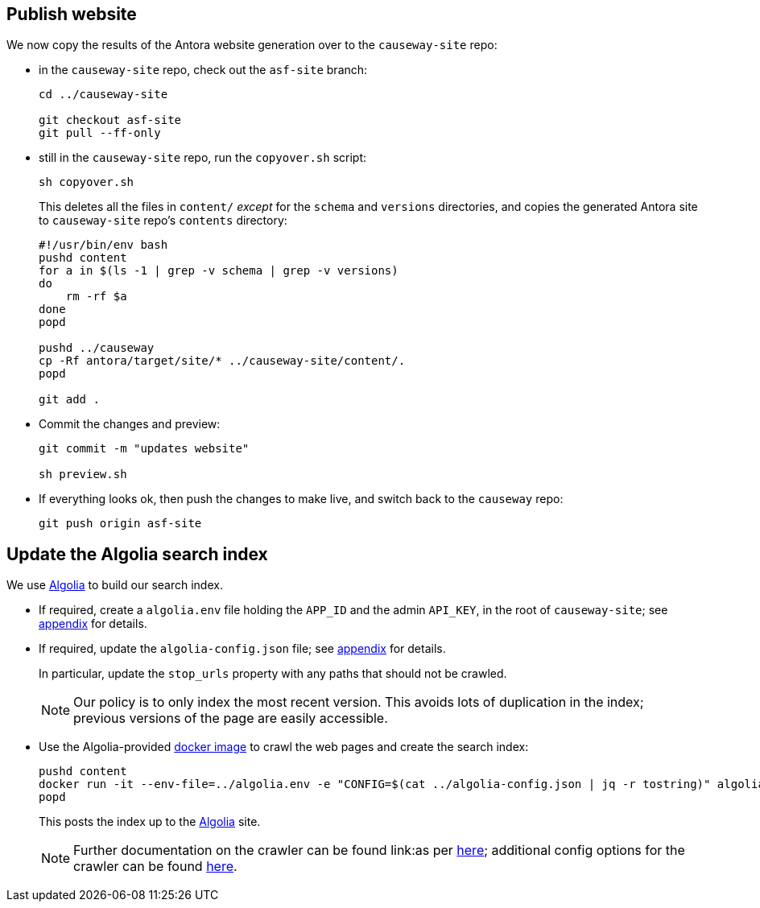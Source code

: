 [#publish-website]
== Publish website

We now copy the results of the Antora website generation over to the `causeway-site` repo:

* in the `causeway-site` repo, check out the `asf-site` branch:
+
[source,bash,subs="attributes+"]
----
cd ../causeway-site

git checkout asf-site
git pull --ff-only
----

* still in the `causeway-site` repo, run the `copyover.sh` script:
+
[source,bash,subs="attributes+"]
----
sh copyover.sh
----
+
This deletes all the files in `content/` _except_ for the `schema` and `versions` directories, and copies the generated Antora site to `causeway-site` repo's `contents` directory:
+
[source,bash,subs="attributes+"]
----
#!/usr/bin/env bash
pushd content
for a in $(ls -1 | grep -v schema | grep -v versions)
do
    rm -rf $a
done
popd

pushd ../causeway
cp -Rf antora/target/site/* ../causeway-site/content/.
popd

git add .
----

* Commit the changes and preview:
+
[source,bash,subs="attributes+"]
----
git commit -m "updates website"

sh preview.sh
----

* If everything looks ok, then push the changes to make live, and switch back to the `causeway` repo:
+
[source,bash,subs="attributes+"]
----
git push origin asf-site
----

[#update-the-algolia-search-index]
== Update the Algolia search index

We use link:https://docsearch.algolia.com[Algolia] to build our search index.

* If required, create a `algolia.env` file holding the `APP_ID` and the admin `API_KEY`, in the root of `causeway-site`; see xref:comguide:ROOT:algolia-search.adoc#create-the-algolia-env-file[appendix] for details.

* If required, update the `algolia-config.json` file; see xref:comguide:ROOT:algolia-search.adoc#create-the-crawler-config[appendix] for details.
+
In particular, update the `stop_urls` property with any paths that should not be crawled.
+
NOTE: Our policy is to only index the most recent version.
This avoids lots of duplication in the index; previous versions of the page are easily accessible.

* Use the Algolia-provided link:https://hub.docker.com/r/algolia/docsearch-scraper[docker image] to crawl the web pages and create the search index:
+
[source,bash]
----
pushd content
docker run -it --env-file=../algolia.env -e "CONFIG=$(cat ../algolia-config.json | jq -r tostring)" algolia/docsearch-scraper:v1.16.0
popd
----
+
This posts the index up to the link:https://algolia.com[Algolia] site.
+
NOTE: Further documentation on the crawler can be found link:as per https://docsearch.algolia.com/docs/run-your-own/#run-the-crawl-from-the-docker-image[here]; additional config options for the crawler can be found link:https://www.algolia.com/doc/api-reference/crawler/[here].

